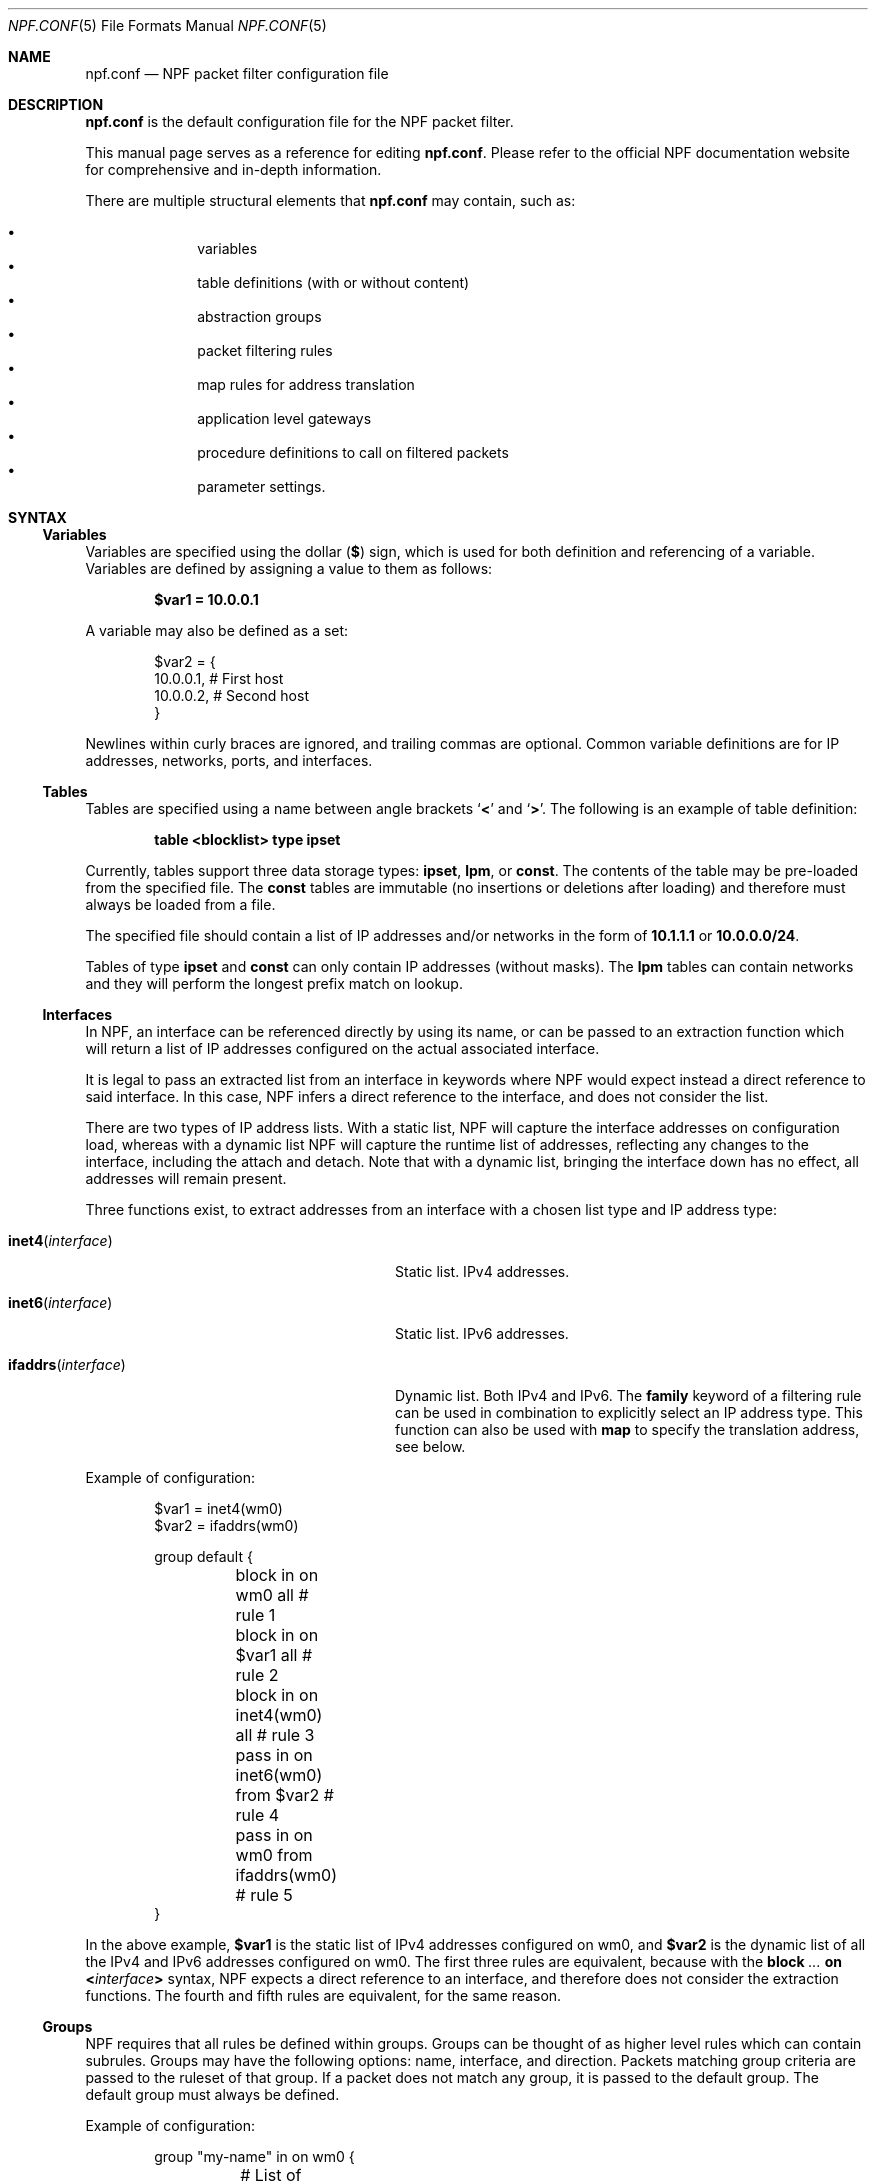 .\"    $NetBSD: npf.conf.5,v 1.92 2025/03/20 17:52:23 christos Exp $
.\"
.\" Copyright (c) 2009-2020 The NetBSD Foundation, Inc.
.\" All rights reserved.
.\"
.\" This material is based upon work partially supported by The
.\" NetBSD Foundation under a contract with Mindaugas Rasiukevicius.
.\"
.\" Redistribution and use in source and binary forms, with or without
.\" modification, are permitted provided that the following conditions
.\" are met:
.\" 1. Redistributions of source code must retain the above copyright
.\"    notice, this list of conditions and the following disclaimer.
.\" 2. Redistributions in binary form must reproduce the above copyright
.\"    notice, this list of conditions and the following disclaimer in the
.\"    documentation and/or other materials provided with the distribution.
.\"
.\" THIS SOFTWARE IS PROVIDED BY THE NETBSD FOUNDATION, INC. AND CONTRIBUTORS
.\" ``AS IS'' AND ANY EXPRESS OR IMPLIED WARRANTIES, INCLUDING, BUT NOT LIMITED
.\" TO, THE IMPLIED WARRANTIES OF MERCHANTABILITY AND FITNESS FOR A PARTICULAR
.\" PURPOSE ARE DISCLAIMED.  IN NO EVENT SHALL THE FOUNDATION OR CONTRIBUTORS
.\" BE LIABLE FOR ANY DIRECT, INDIRECT, INCIDENTAL, SPECIAL, EXEMPLARY, OR
.\" CONSEQUENTIAL DAMAGES (INCLUDING, BUT NOT LIMITED TO, PROCUREMENT OF
.\" SUBSTITUTE GOODS OR SERVICES; LOSS OF USE, DATA, OR PROFITS; OR BUSINESS
.\" INTERRUPTION) HOWEVER CAUSED AND ON ANY THEORY OF LIABILITY, WHETHER IN
.\" CONTRACT, STRICT LIABILITY, OR TORT (INCLUDING NEGLIGENCE OR OTHERWISE)
.\" ARISING IN ANY WAY OUT OF THE USE OF THIS SOFTWARE, EVEN IF ADVISED OF THE
.\" POSSIBILITY OF SUCH DAMAGE.
.\"
.Dd May 19, 2020
.Dt NPF.CONF 5
.Os
.Sh NAME
.Nm npf.conf
.Nd NPF packet filter configuration file
.\" -----
.Sh DESCRIPTION
.Nm
is the default configuration file for the NPF packet filter.
.Pp
This manual page serves as a reference for editing
.Nm .
Please refer to the official NPF documentation website for comprehensive and
in-depth information.
.Pp
There are multiple structural elements that
.Nm
may contain, such as:
.Pp
.Bl -bullet -offset indent -compact
.It
variables
.It
table definitions (with or without content)
.It
abstraction groups
.It
packet filtering rules
.It
map rules for address translation
.It
application level gateways
.It
procedure definitions to call on filtered packets
.It
parameter settings.
.El
.Sh SYNTAX
.Ss Variables
Variables are specified using the dollar
.Pq Li $
sign, which is used for both
definition and referencing of a variable.
Variables are defined by assigning a value to them as follows:
.Pp
.Dl $var1 = 10.0.0.1
.Pp
A variable may also be defined as a set:
.Bd -literal -offset indent
$var2 = {
    10.0.0.1,   # First host
    10.0.0.2,   # Second host
}
.Ed
.Pp
Newlines within curly braces are ignored, and trailing commas are optional.
Common variable definitions are for IP addresses, networks, ports,
and interfaces.
.Ss Tables
Tables are specified using a name between angle brackets
.Sq Li <
and
.Sq Li > .
The following is an example of table definition:
.Pp
.Dl table <blocklist> type ipset
.Pp
Currently, tables support three data storage types:
.Cm ipset ,
.Cm lpm ,
or
.Cm const .
The contents of the table may be pre-loaded from the specified file.
The
.Cm const
tables are immutable (no insertions or deletions after loading) and
therefore must always be loaded from a file.
.Pp
The specified file should contain a list of IP addresses and/or networks
in the form of
.Li 10.1.1.1
or
.Li 10.0.0.0/24 .
.Pp
Tables of type
.Cm ipset
and
.Cm const
can only contain IP addresses (without masks).
The
.Cm lpm
tables can contain networks and they will perform the longest
prefix match on lookup.
.Ss Interfaces
In NPF, an interface can be referenced directly by using its name, or can be
passed to an extraction function which will return a list of IP addresses
configured on the actual associated interface.
.Pp
It is legal to pass an extracted list from an interface in keywords where
NPF would expect instead a direct reference to said interface.
In this case, NPF infers a direct reference to the interface, and does not
consider the list.
.Pp
There are two types of IP address lists.
With a static list, NPF will capture the interface addresses on configuration
load, whereas with a dynamic list NPF will capture the runtime list of
addresses, reflecting any changes to the interface, including the attach and
detach.
Note that with a dynamic list, bringing the interface down has no effect,
all addresses will remain present.
.Pp
Three functions exist, to extract addresses from an interface with a chosen
list type and IP address type:
.Bl -tag -width "Fn ifaddrs interface" -offset indent
.It Fn inet4 interface
Static list.
IPv4 addresses.
.It Fn inet6 interface
Static list.
IPv6 addresses.
.It Fn ifaddrs interface
Dynamic list.
Both IPv4 and IPv6.
The
.Cm family
keyword of a filtering rule can be used in combination to explicitly select
an IP address type.
This function can also be used with
.Cm map
to specify the translation address, see below.
.El
.Pp
Example of configuration:
.Bd -literal -offset indent
$var1 = inet4(wm0)
$var2 = ifaddrs(wm0)

group default {
	block in on wm0 all               # rule 1
	block in on $var1 all             # rule 2
	block in on inet4(wm0) all        # rule 3
	pass in on inet6(wm0) from $var2  # rule 4
	pass in on wm0 from ifaddrs(wm0)  # rule 5
}
.Ed
.Pp
In the above example,
.Li $var1
is the static list of IPv4 addresses configured
on wm0, and
.Li $var2
is the dynamic list of all the IPv4 and IPv6 addresses configured on wm0.
The first three rules are equivalent, because with the
.Ic block Ar "..." Cm on Li < Ns Ar interface Ns Li >
syntax, NPF expects a direct reference to an interface, and therefore does
not consider the extraction functions.
The fourth and fifth rules are equivalent, for the same reason.
.Ss Groups
NPF requires that all rules be defined within groups.
Groups can be thought of as higher level rules which can contain subrules.
Groups may have the following options: name, interface, and direction.
Packets matching group criteria are passed to the ruleset of that group.
If a packet does not match any group, it is passed to the
.Dv default
group.
The
.Dv default
group must always be defined.
.Pp
Example of configuration:
.Bd -literal -offset indent
group "my-name" in on wm0 {
	# List of rules, for packets received on wm0
}
group default {
	# List of rules, for the other packets
}
.Ed
.Ss Rules
With a rule statement NPF is instructed to
.Ic pass
or
.Ic block
a packet depending on packet header information, transit direction and
the interface it arrived on, either immediately upon match or using the
last match.
.Pp
If a packet matches a rule which has the
.Cm final
option set, this rule is considered the last matching rule, and
evaluation of subsequent rules is skipped.
Otherwise, the last matching rule is used.
.Pp
The
.Cm proto
keyword can be used to filter packets by layer 4 protocol (TCP, UDP, ICMP
or other).
Its parameter should be a protocol number or its symbolic name,
as specified in the
.Pa /etc/protocols
file.
This keyword can additionally have protocol-specific options, such as
.Cm flags .
.Pp
The
.Cd flags
keyword can be used to match the packets against specific TCP flags,
according to the following syntax:
.Pp
.D1 Ic proto Cm tcp flags Ar match Ns Op Li / Ns Ar mask
.Pp
Where
.Ar match
is the set of TCP flags to be matched, out of the
.Ar mask
set, both sets being represented as a string combination of:
.Sq Cm S
(SYN),
.Sq Cm A
(ACK),
.Sq Cm F
(FIN), and
.Sq Cm R
(RST).
The flags that are not present in
.Ar mask
are ignored.
.Pp
To notify the sender of a blocking decision, three
.Cm return
options can be used in conjunction with a
.Ic block
rule:
.Bl -tag -width "Cm return-icmp" -offset indent
.It Cm return
Behaves as
.Cm return-rst
or
.Cm return-icmp ,
depending on whether the packet being blocked is TCP or UDP.
.It Cm return-rst
Return a TCP RST message, when the packet being blocked is a TCP packet.
Applies to IPv4 and IPv6.
.It Cm return-icmp
Return an ICMP UNREACHABLE message, when the packet being blocked is a UDP packet.
Applies to IPv4 and IPv6.
.El
.Pp
The
.Cm from
and
.Cm to
keywords are provided to filter by source or destination IP addresses.
They can be used in conjunction with the
.Cm port
keyword.
Negation (the exclamation mark) can be used in front of the address
filter criteria.
.Pp
Further packet specification at present is limited to TCP and UDP
understanding source and destination ports, and ICMP and IPv6-ICMP
understanding icmp-type.
.Pp
A rule can also instruct NPF to create an entry in the state table when
passing the packet or to apply a procedure to the packet (e.g. "log").
.Pp
A
.Dq fully-featured
rule would for example be:
.Bd -literal -offset indent
pass stateful in final family inet4 proto tcp flags S/SA \e
        from $source port $sport to $dest port $dport    \e
        apply \*qsomeproc\*q
.Ed
.Pp
Alternatively, NPF supports
.Xr pcap-filter 7
syntax, for example:
.Pp
.Dl block out final pcap-filter \*qtcp and dst 10.1.1.252\*q
.Pp
Fragments are not selectable since NPF always reassembles packets
before further processing.
.Ss Stateful
NPF supports stateful packet inspection which can be used to bypass
unnecessary rule processing as well as to complement NAT.
The connection state is uniquely identified by an n-tuple: IP version,
layer 4 protocol, source and destination IP addresses and port numbers.
Each state is represented by two keys: one for the original flow and
one for the reverse flow, so that the reverse lookup on the returning
packets would succeed.
The packets are matched against the connection direction respectively.
.Pp
Depending on the settings (see the section on
.Li state.key
in the
.Xr npf-params 7
manual), the connection identifier (keys) may also include the interface ID,
making the states per-interface.
.Pp
Stateful packet inspection is enabled using the
.Cm stateful
or
.Cm stateful-all
keywords.
The former matches the interface after the state lookup, while the latter
avoids matching the interface (assuming the
.Li state.key.interface
parameter is disabled),
i.e. making the state global, and must be used with caution.
In both cases, a full TCP state tracking is performed for TCP connections
and a limited tracking for message-based protocols (UDP and ICMP).
.Pp
By default, a stateful rule implies SYN-only flag check
.Pq Dq Li flags S/SAFR
for the TCP packets.
It is not advisable to change this behavior; however,
it can be overridden with the aforementioned
.Cm flags
keyword.
.Ss Map
Network Address Translation (NAT) is expressed in a form of segment mapping.
The translation may be
.Cm dynamic
(stateful) or
.Cm static
(stateless).
The following mapping types are available:
.Pp
.Bl -tag -width "Cm \&<->" -offset indent -compact
.It Cm \&->
outbound NAT (translation of the source)
.It Cm \&<-
inbound NAT (translation of the destination)
.It Cm \&<->
bi-directional NAT (combination of inbound and outbound NAT)
.El
.Pp
The following would translate the source (10.1.1.0/24) to the IP address
specified by
.Li $pub_ip
for the packets on the interface
.Li $ext_if .
.Pp
.Dl map $ext_if dynamic 10.1.1.0/24 -> $pub_ip
.Pp
Translations are implicitly filtered by limiting the operation to the
network segments specified, that is, translation would be performed only
on packets originating from the 10.1.1.0/24 network.
Explicit filter criteria can be specified using
.Cm pass Ar criteria ...
as an additional option of the mapping.
.Pp
The dynamic NAT implies network address and port translation (NAPT).
The port translation can be controlled explicitly.
For example, the following provides
.Dq port forwarding ,
redirecting the public port 9022 to the port 22 of an internal host:
.Pp
.Dl map $ext_if dynamic proto tcp 10.1.1.2 port 22 <- $ext_if port 9022
.Pp
In the regular dynamic NAT case, it is also possible to disable port
translation using the
.Cm no-ports
flag.
.Pp
The translation address can also be dynamic, based on the interface.
The following would select the IPv4 address(es) currently assigned to the
interface:
.Pp
.Dl map $ext_if dynamic 10.1.1.0/24 -> ifaddrs($ext_if)
.Pp
If the dynamic NAT is configured with multiple translation addresses,
then a custom selection algorithm can be chosen using the
.Cm algo
keyword.
The currently available algorithms for the dynamic translation are:
.Bl -tag -width "Cm round-robin" -offset indent
.It Cm ip-hash
The translation address for a new connection is selected based on a
hash of the original source and destination addresses.
This algorithms attempts to keep all connections of particular client
associated with the same translation address.
This is the default algorithm.
.It Cm round-robin
The translation address for each new connection is selected on a
round-robin basis.
.It Cm netmap
See the description below.
.El
.Pp
The static NAT can also have different address translation algorithms,
chosen using the
.Cm algo
keyword.
The currently available algorithms are:
.Bl -tag -width "Cm netmap" -offset indent
.It Cm netmap
Network address mapping from one segment to another, leaving the host
part as-is.
The new address is computed as following:
.Pp
.Dl addr = net-addr | (orig-addr & ~mask)
.It Cm npt66
IPv6-to-IPv6 network prefix translation (NPTv6).
.El
.Pp
If no algorithm is specified, then 1:1 address mapping is assumed.
Currently, the static NAT algorithms do not perform port translation.
.Ss Application Level Gateways
Certain application layer protocols are not compatible with NAT and require
translation outside layers 3 and 4.
Such translation is performed by packet filter extensions called
Application Level Gateways (ALGs).
.Pp
NPF supports the following ALGs:
.Bl -tag -width "Cm icmp" -offset indent
.It Cm icmp
ICMP ALG.
Applies to IPv4 and IPv6.
Allows to find an active connection by looking at the ICMP payload, and to
perform NAT translation of the ICMP payload.
Generally, this ALG is necessary to support
.Xr traceroute 8
behind the NAT, when using the UDP or TCP probes.
.El
.Pp
The ALGs are built-in.
If NPF is used as kernel module, then they come as kernel modules too.
In such case, the ALG kernel modules can be autoloaded through the
configuration, using the
.Cm alg
keyword.
.Pp
For example:
.Pp
.Dl alg \*qicmp\*q
.Pp
Alternatively, the ALG kernel modules can be loaded manually, using
.Xr modload 8 .
.Ss Procedures
A rule procedure is defined as a collection of extension calls (it
may have none).
Every extension call has a name and a list of options in the form of
key-value pairs.
Depending on the call, the key might represent the argument and the value
might be optional.
Available options:
.Bl -tag -width "Cm log: Ar interface" -offset indent
.It Cm log : Ar interface
Log events.
This requires the
.Pa npf_ext_log
kernel module, which would normally get
auto-loaded by NPF.
The specified npflog interface would also be auto-created once the
configuration is loaded.
The log packets can be written to a file using the
.Xr npfd 8
daemon.
.It Cm normalize : Ar option1 Ns Op Li \&, Ar option2 ...
Modify packets according to the specified normalization options.
This requires the
.Pa npf_ext_normalize kernel
module, which would normally get auto-loaded by NPF.
.El
.Pp
The available normalization options are:
.Bl -tag -width "Cm \*qmin-mss\*q Ar value" -offset indent
.It Cm \*qmax-mss\*q Ar value
Enforce a maximum value for the Maximum Segment Size (MSS) TCP option.
Typically, for
.Dq MSS clamping .
.It Cm \*qmin-ttl\*q Ar value
Enforce a minimum value for the IPv4 Time To Live (TTL) parameter.
.It Cm \*qno-df\*q
Remove the Don't Fragment (DF) flag from IPv4 packets.
.It Cm \*qrandom-id\*q
Randomize the IPv4 ID parameter.
.El
.Pp
For example:
.Bd -literal -offset indent
procedure "someproc" {
	log: npflog0
	normalize: "random-id", "min-ttl" 64, "max-mss" 1432
}
.Ed
.Pp
In this case, the procedure calls the logging and normalization modules.
.Ss Parameter settings
NPF supports a set of dynamically tunable configuration-wide parameters.
For example:
.Bd -literal -offset indent
set state.tcp.timeout.time_wait 0  # destroy the state immediately
.Ed
.Pp
See
.Xr npf-params 7
for the list of parameters and their details.
.Ss Misc
Text after a hash
.Pq Sq #
character is considered a comment.
The backslash
.Pq Sq \e
character at the end of a line marks a continuation line,
i.e., the next line is considered an extension of the present line.
Additionally, within curly braces of variable definitions, newlines are
allowed without continuation characters.
.Sh GRAMMAR
The following is a non-formal BNF-like definition of the grammar.
The definition is simplified and is intended to be human readable,
therefore it does not strictly represent the formal grammar.
.Bd -literal
# Syntax of a single line.  Lines can be separated by LF (\\n) or
# a semicolon.  Comments start with a hash (#) character.

syntax		= var-def | set-param | alg | table-def |
		  map | group | proc | comment

# Variable definition.  Names can be alpha-numeric, including "_"
# character.

var-name	= "$" . string
interface	= interface-name | var-name
var-def		= var "=" ( var-value | "{" value *[ "," value ] [ "," ] "}" )

# Parameter setting.
set-param	= "set" param-value

# Application level gateway.  The name should be in double quotes.

alg		= "alg" alg-name
alg-name	= "icmp"

# Table definition.  Table ID shall be numeric.  Path is in the
# double quotes.

table-id	= <table-name>
table-def	= "table" table-id "type" ( "ipset" | "lpm" | "const" )
		  [ "file" path ]

# Mapping for address translation.

map		= map-common | map-ruleset
map-common	= "map" interface
		  ( "static" [ "algo" map-algo ] | "dynamic" )
		  [ map-flags ] [ proto ]
		  map-seg ( "->" | "<-" | "<->" ) map-seg
		  [ "pass" [ proto ] filt-opts ]
map-ruleset	= "map" "ruleset" group-opts

map-algo	= "ip-hash" | "round-robin" | "netmap" | "npt66"
map-flags	= "no-ports"
map-seg		= ( addr-mask | interface ) [ port-opts ]

# Rule procedure definition.  The name should be in the double quotes.
#
# Each call can have its own options in a form of key-value pairs.
# Both key and values may be strings (either in double quotes or not)
# and numbers, depending on the extension.

proc		= "procedure" proc-name "{" *( proc-call [ new-line ] ) "}"
proc-opts	= key [ " " val ] [ "," proc-opts ]
proc-call	= call-name ":" proc-opts new-line

# Group definition and the rule list.

group		= "group" ( "default" | group-opts ) "{" rule-list "}"
group-opts	= name-string [ "in" | "out" ] [ "on" interface ]
rule-list	= [ rule new-line ] rule-list

npf-filter	= [ "family" family-opt ] [ proto ] ( "all" | filt-opts )
static-rule	= ( "block" [ block-opts ] | "pass" )
		  [ "stateful" | "stateful-all" ]
		  [ "in" | "out" ] [ "final" ] [ "on" interface ]
		  ( npf-filter | "pcap-filter" pcap-filter-expr )
		  [ "apply" proc-name ]

dynamic-ruleset	= "ruleset" group-opts
rule		= static-rule | dynamic-ruleset

tcp-flag-mask	= tcp-flags
tcp-flags	= [ "S" ] [ "A" ] [ "F" ] [ "R" ]
block-opts	= "return-rst" | "return-icmp" | "return"

family-opt	= "inet4" | "inet6"
proto-opts	= "flags" tcp-flags [ "/" tcp-flag-mask ] |
		  "icmp-type" type [ "code" icmp-code ]
proto		= "proto" protocol [ proto-opts ]

filt-opts	= "from" filt-addr [ port-opts ] "to" filt-addr [ port-opts ]
filt-addr	= [ "!" ] [ interface | addr-mask | table-id | "any" ]

port-opts	= "port" ( port-num | port-from "-" port-to | var-name )
addr-mask	= addr [ "/" mask ]
.Ed
.\" -----
.Sh FILES
.Bl -tag -width Pa -compact
.It Pa /dev/npf
control device
.It Pa /etc/npf.conf
default configuration file
.It Pa /usr/share/examples/npf
directory containing further examples
.El
.\" -----
.Sh EXAMPLES
.Bd -literal
$ext_if = { inet4(wm0) }
$int_if = { inet4(wm1) }

table <blocklist> type ipset file "/etc/npf_blocklist"
table <limited> type lpm

$services_tcp = {
	http,    # Web traffic
	https,   # Secure web traffic
	smtp,    # Email sending
	domain,  # DNS queries
	6000,    # Custom service
	9022,    # SSH forwarding
}
$services_udp = { domain, ntp, 6000, }
$localnet = { 10.1.1.0/24 }

alg "icmp"

# These NAT rules will dynamically select the interface address(es).
map $ext_if dynamic 10.1.1.0/24 -> ifaddrs($ext_if)
map $ext_if dynamic proto tcp 10.1.1.2 port 22 <- ifaddrs($ext_if) port 9022

procedure "log" {
	# The logging facility can be used together with npfd(8).
	log: npflog0
}

group "external" on $ext_if {
	pass stateful out final all

	block in final from <blocklist>
	pass stateful in final family inet4 proto tcp to $ext_if \e
		port ssh apply "log"
	pass stateful in final proto tcp to $ext_if \e
		port $services_tcp
	pass stateful in final proto udp to $ext_if \e
		port $services_udp
	pass stateful in final proto tcp to $ext_if \e
		port 49151-65535  # passive FTP
	pass stateful in final proto udp to $ext_if \e
		port 33434-33600  # traceroute
}

group "internal" on $int_if {
	block in all
	block in final from <limited>

	# Ingress filtering as per BCP 38 / RFC 2827.
	pass in final from $localnet
	pass out final all
}

group default {
	pass final on lo0 all
	block all
}
.Ed
.\" -----
.Sh SEE ALSO
.Xr bpf 4 ,
.Xr npf 7 ,
.Xr npf-params 7 ,
.Xr pcap-filter 7 ,
.Xr npfctl 8 ,
.Xr npfd 8
.Pp
.Lk http://rmind.github.io/npf/ "NPF documentation website"
.Sh HISTORY
NPF first appeared in
.Nx 6.0 .
.Sh AUTHORS
NPF was designed and implemented by
.An Mindaugas Rasiukevicius .
